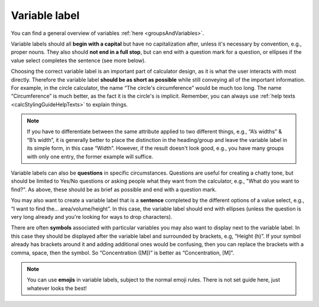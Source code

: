 .. _variableLabel:

Variable label
--------------

You can find a general overview of variables :ref:`here <groupsAndVariables>`.

Variable labels should all **begin with a capital** but have no capitalization after, unless it's necessary by convention, e.g., proper nouns. They also should **not end in a full stop**, but can end with a question mark for a question, or ellipses if the value select completes the sentence (see more below).

Choosing the correct variable label is an important part of calculator design, as it is what the user interacts with most directly. Therefore the variable label **should be as short as possible** while still conveying all of the important information. For example, in the circle calculator, the name “The circle's circumference” would be much too long. The name “Circumference” is much better, as the fact it is the circle's is implicit. Remember, you can always use :ref:`help texts <calcStylingGuideHelpTexts>` to explain things.

.. note::
  If you have to differentiate between the same attribute applied to two different things, e.g., “A’s widths” & “B’s width”, it is generally better to place the distinction in the heading/group and leave the variable label in its simple form, in this case “Width”. However, if the result doesn't look good, e.g., you have many groups with only one entry, the former example will suffice.

Variable labels can also be **questions** in specific circumstances. Questions are useful for creating a chatty tone, but should be limited to Yes/No questions or asking people what they want from the calculator, e.g., "What do you want to find?".  As above, these should be as brief as possible and end with a question mark. 

You may also want to create a variable label that is a **sentence** completed by the different options of a value select, e.g., “I want to find the… area/volume/height”. In this case, the variable label should end with ellipses (unless the question is very long already and you're looking for ways to drop characters).

There are often **symbols** associated with particular variables you may also want to display next to the variable label. In this case they should be displayed after the variable label and surrounded by brackets, e.g, “Height (h)”. If your symbol already has brackets around it and adding additional ones would be confusing, then you can replace the brackets with a comma, space, then the symbol. So “Concentration ([M])” is better as “Concentration, [M]”.

.. note::
  You can use **emojis** in variable labels, subject to the normal emoji rules. There is not set guide here, just whatever looks the best!
